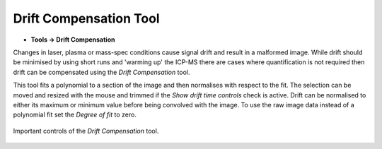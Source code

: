 Drift Compensation Tool
=======================

.. meta::
   :keywords: drift, compensation

* **Tools -> Drift Compensation**

Changes in laser, plasma or mass-spec conditions cause signal drift and result in a malformed image.
While drift should be minimised by using short runs and 'warming up' the ICP-MS there are cases where quantification is not required then drift can be compensated using the
`Drift Compensation` tool.

This tool fits a polynomial to a section of the image and then normalises with
respect to the fit.
The selection can be moved and resized with the mouse and trimmed if the `Show drift time controls` check is active.
Drift can be normalised to either its maximum or minimum value before being convolved with the image.
To use the raw image data instead of a polynomial fit set the `Degree of fit` to zero.

.. figure:: ../images/tutorial_drift_tool.png
    :align: center

    Important controls of the `Drift Compensation` tool.
